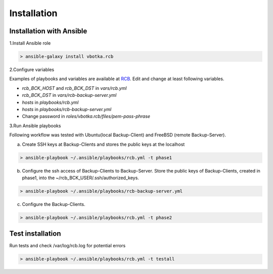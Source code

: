 Installation
============

Installation with Ansible
-------------------------


1.Install Ansible role

.. code-block:: bash

  > ansible-galaxy install vbotka.rcb

   
2.Configure variables

Examples of playbooks and variables are available at `RCB <https://github.com/vbotka/rcb/tree/master/ansible>`_. Edit and change at least following variables.

* *rcb_BCK_HOST* and *rcb_BCK_DST* in *vars/rcb.yml*
* *rcb_BCK_DST* in *vars/rcb-backup-server.yml*
* *hosts* in *playbooks/rcb.yml*
* *hosts* in *playbooks/rcb-backup-server.yml*
* Change password in *roles/vbotka.rcb/files/pem-pass-phrase*

  
3.Run Ansible playbooks

Following workflow was tested with Ubuntu(local Backup-Client) and FreeBSD (remote Backup-Server).

a) Create SSH keys at Backup-Clients and stores the public keys at the localhost

.. code-block:: bash

  > ansible-playbook ~/.ansible/playbooks/rcb.yml -t phase1

b) Configure the ssh access of Backup-Clients to Backup-Server. Store the public keys of Backup-Clients, created in phase1, into the ~/rcb_BCK_USER/.ssh/authorized_keys.

.. code-block:: bash

  > ansible-playbook ~/.ansible/playbooks/rcb-backup-server.yml

c) Configure the Backup-Clients.

.. code-block:: bash

  > ansible-playbook ~/.ansible/playbooks/rcb.yml -t phase2


Test installation
-----------------

Run tests and check /var/log/rcb.log for potential errors

.. code-block:: bash

  > ansible-playbook ~/.ansible/playbooks/rcb.yml -t testall

